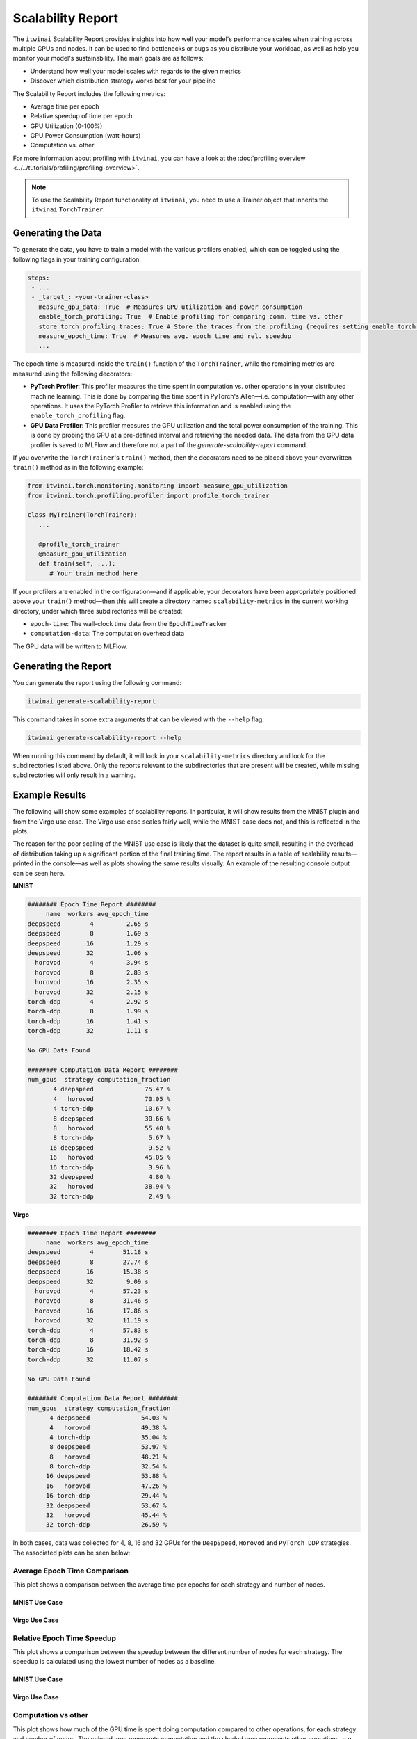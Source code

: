Scalability Report
==================

The ``itwinai`` Scalability Report provides insights into how well your model's performance
scales when training across multiple GPUs and nodes. It can be used to find bottlenecks or bugs
as you distribute your workload, as well as help you monitor your model's sustainability. The
main goals are as follows:

- Understand how well your model scales with regards to the given metrics
- Discover which distribution strategy works best for your pipeline

The Scalability Report includes the following metrics: 

- Average time per epoch
- Relative speedup of time per epoch
- GPU Utilization (0-100%)
- GPU Power Consumption (watt-hours)
- Computation vs. other

For more information about profiling with ``itwinai``, you can have a look at the
:doc:`profiling overview <../../tutorials/profiling/profiling-overview>`.

.. note:: 

   To use the Scalability Report functionality of ``itwinai``, you need to use a Trainer object
   that inherits the ``itwinai`` ``TorchTrainer``. 

Generating the Data
-------------------

To generate the data, you have to train a model with the various profilers enabled,
which can be toggled using the following flags in your training configuration:

.. code-block:: yaml

   steps:
    - ...
    - _target_: <your-trainer-class>
      measure_gpu_data: True  # Measures GPU utilization and power consumption
      enable_torch_profiling: True  # Enable profiling for comparing comm. time vs. other
      store_torch_profiling_traces: True # Store the traces from the profiling (requires setting enable_torch_profiler to True)
      measure_epoch_time: True  # Measures avg. epoch time and rel. speedup
      ...

The epoch time is measured inside the ``train()`` function of the ``TorchTrainer``,
while the remaining metrics are measured using the following decorators:

- **PyTorch Profiler**: This profiler measures the time spent in computation vs. other
  operations in your distributed machine learning. This is done by comparing the time spent in
  PyTorch's ATen—i.e. computation—with any other operations. It uses the PyTorch Profiler to
  retrieve this information and is enabled using the ``enable_torch_profiling`` flag.
- **GPU Data Profiler**: This profiler measures the GPU utilization and the total power
  consumption of the training. This is done by probing the GPU at a pre-defined interval and
  retrieving the needed data. The data from the GPU data profiler is saved to MLFlow and
  therefore not a part of the `generate-scalability-report` command.

If you overwrite the ``TorchTrainer``'s ``train()`` method, then the decorators need to
be placed above your overwritten ``train()`` method as in the following example:

.. code-block:: python
   
  from itwinai.torch.monitoring.monitoring import measure_gpu_utilization
  from itwinai.torch.profiling.profiler import profile_torch_trainer

  class MyTrainer(TorchTrainer):
     ...

     @profile_torch_trainer
     @measure_gpu_utilization
     def train(self, ...):
        # Your train method here

If your profilers are enabled in the configuration—and if applicable, your decorators have been
appropriately positioned above your ``train()`` method—then this will create a directory named
``scalability-metrics`` in the current working directory, under which three subdirectories will
be created: 

- ``epoch-time``: The wall-clock time data from the ``EpochTimeTracker``
- ``computation-data``: The computation overhead data

The GPU data will be written to MLFlow. 

Generating the Report
---------------------

You can generate the report using the following command: 

.. code-block:: bash

   itwinai generate-scalability-report

This command takes in some extra arguments that can be viewed with the ``--help`` flag:

.. code-block:: bash

   itwinai generate-scalability-report --help

When running this command by default, it will look in your ``scalability-metrics`` directory
and look for the subdirectories listed above. Only the reports relevant to the subdirectories
that are present will be created, while missing subdirectories will only result in a warning.

Example Results
---------------

The following will show some examples of scalability reports. In particular, it will show
results from the MNIST plugin and from the Virgo use case. The Virgo use case scales fairly
well, while the MNIST case does not, and this is reflected in the plots. 

The reason for the poor scaling of the MNIST use case is likely that the dataset is quite
small, resulting in the overhead of distribution taking up a significant portion of the final
training time. The report results in a table of scalability results—printed in the console—as
well as plots showing the same results visually. An example of the resulting console output can
be seen here.

**MNIST**

.. code-block::

  ######## Epoch Time Report ########
       name  workers avg_epoch_time
  deepspeed        4         2.65 s
  deepspeed        8         1.69 s
  deepspeed       16         1.29 s
  deepspeed       32         1.06 s
    horovod        4         3.94 s
    horovod        8         2.83 s
    horovod       16         2.35 s
    horovod       32         2.15 s
  torch-ddp        4         2.92 s
  torch-ddp        8         1.99 s
  torch-ddp       16         1.41 s
  torch-ddp       32         1.11 s

  No GPU Data Found

  ######## Computation Data Report ########
  num_gpus  strategy computation_fraction
         4 deepspeed              75.47 %
         4   horovod              70.05 %
         4 torch-ddp              10.67 %
         8 deepspeed              30.66 %
         8   horovod              55.40 %
         8 torch-ddp               5.67 %
        16 deepspeed               9.52 %
        16   horovod              45.05 %
        16 torch-ddp               3.96 %
        32 deepspeed               4.80 %
        32   horovod              38.94 %
        32 torch-ddp               2.49 %

**Virgo**

.. code-block::

  ######## Epoch Time Report ########
       name  workers avg_epoch_time
  deepspeed        4        51.18 s
  deepspeed        8        27.74 s
  deepspeed       16        15.38 s
  deepspeed       32         9.09 s
    horovod        4        57.23 s
    horovod        8        31.46 s
    horovod       16        17.86 s
    horovod       32        11.19 s
  torch-ddp        4        57.83 s
  torch-ddp        8        31.92 s
  torch-ddp       16        18.42 s
  torch-ddp       32        11.07 s

  No GPU Data Found

  ######## Computation Data Report ########
  num_gpus  strategy computation_fraction
        4 deepspeed              54.03 %
        4   horovod              49.38 %
        4 torch-ddp              35.04 %
        8 deepspeed              53.97 %
        8   horovod              48.21 %
        8 torch-ddp              32.54 %
       16 deepspeed              53.88 %
       16   horovod              47.26 %
       16 torch-ddp              29.44 %
       32 deepspeed              53.67 %
       32   horovod              45.44 %
       32 torch-ddp              26.59 %

In both cases, data was collected for 4, 8, 16 and 32 GPUs for the ``DeepSpeed``, ``Horovod``
and ``PyTorch DDP`` strategies. The associated plots can be seen below: 


Average Epoch Time Comparison
~~~~~~~~~~~~~~~~~~~~~~~~~~~~~
This plot shows a comparison between the average time per epochs for each strategy and number
of nodes. 

MNIST Use Case
^^^^^^^^^^^^^^

.. image:: ./images/mnist_absolute_epoch_time.png

Virgo Use Case
^^^^^^^^^^^^^^

.. image:: ./images/virgo_absolute_epoch_time.png

Relative Epoch Time Speedup
~~~~~~~~~~~~~~~~~~~~~~~~~~~
This plot shows a comparison between the speedup between the different number of nodes for each
strategy. The speedup is calculated using the lowest number of nodes as a baseline. 

MNIST Use Case
^^^^^^^^^^^^^^

.. image:: ./images/mnist_relative_epoch_time_speedup.png

Virgo Use Case
^^^^^^^^^^^^^^

.. image:: ./images/virgo_relative_epoch_time_speedup.png

Computation vs other
~~~~~~~~~~~~~~~~~~~~~~~~~~~~
This plot shows how much of the GPU time is spent doing computation compared to other
operations, for each strategy and number of nodes. The colored area represents computation and
the shaded area represents other operations, e.g. communication. For each strategy, the columns
are normalized to be between 0.0 and 1.0. 

MNIST Use Case
^^^^^^^^^^^^^^

.. image:: ./images/mnist_computation_vs_other_plot.png

Virgo Use Case
^^^^^^^^^^^^^^

.. image:: ./images/virgo_computation_vs_other_plot.png
